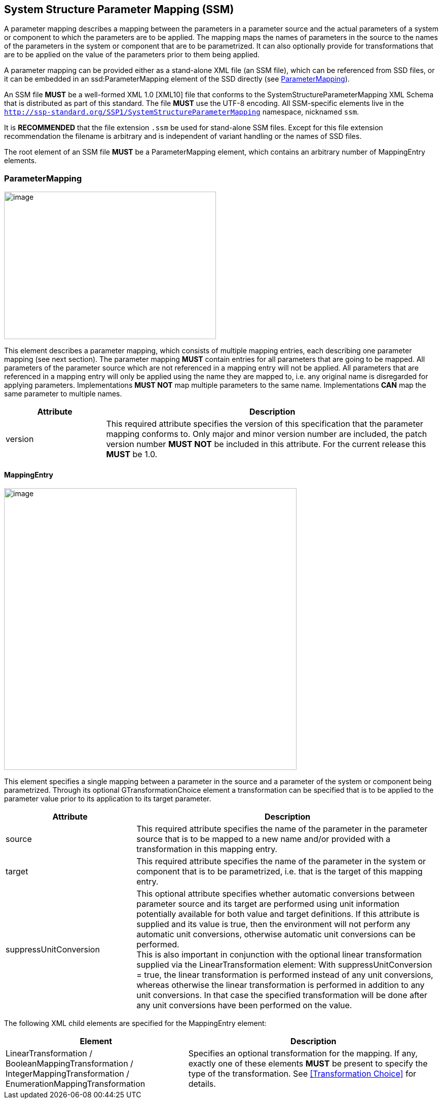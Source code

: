 == System Structure Parameter Mapping (SSM) [[SSM]]

A parameter mapping describes a mapping between the parameters in a parameter source and the actual parameters of a system or component to which the parameters are to be applied.
The mapping maps the names of parameters in the source to the names of the parameters in the system or component that are to be parametrized.
It can also optionally provide for transformations that are to be applied on the value of the parameters prior to them being applied.

A parameter mapping can be provided either as a stand-alone XML file (an SSM file), which can be referenced from SSD files, or it can be embedded in an ssd:ParameterMapping element of the SSD directly (see <<ParameterMapping>>).

An SSM file *MUST* be a well-formed XML 1.0 [XML10] file that conforms to the SystemStructureParameterMapping XML Schema that is distributed as part of this standard.
The file *MUST* use the UTF-8 encoding.
All SSM-specific elements live in the `http://ssp-standard.org/SSP1/SystemStructureParameterMapping` namespace, nicknamed `ssm`.

It is *RECOMMENDED* that the file extension `.ssm` be used for stand-alone SSM files.
Except for this file extension recommendation the filename is arbitrary and is independent of variant handling or the names of SSD files.

The root element of an SSM file *MUST* be a ParameterMapping element, which contains an arbitrary number of MappingEntry elements.

=== ParameterMapping

image:images/image56.png[image,width=418,height=291]

This element describes a parameter mapping, which consists of multiple mapping entries, each describing one parameter mapping (see next section).
The parameter mapping *MUST* contain entries for all parameters that are going to be mapped.
All parameters of the parameter source which are not referenced in a mapping entry will not be applied.
All parameters that are referenced in a mapping entry will only be applied using the name they are mapped to, i.e. any original name is disregarded for applying parameters.
Implementations *MUST NOT* map multiple parameters to the same name.
Implementations *CAN* map the same parameter to multiple names.

[width="100%",cols="23%,77%",options="header",]
|===
|Attribute |Description
|version |This required attribute specifies the version of this specification that the parameter mapping conforms to.
Only major and minor version number are included, the patch version number *MUST NOT* be included in this attribute.
For the current release this *MUST* be 1.0.
|===

==== MappingEntry

image:images/image57.png[image,width=577,height=556]

This element specifies a single mapping between a parameter in the source and a parameter of the system or component being parametrized.
Through its optional GTransformationChoice element a transformation can be specified that is to be applied to the parameter value prior to its application to its target parameter.

[width="100%",cols="30%,70%",options="header",]
|===
|Attribute |Description
|source |This required attribute specifies the name of the parameter in the parameter source that is to be mapped to a new name and/or provided with a transformation in this mapping entry.
|target |This required attribute specifies the name of the parameter in the system or component that is to be parametrized, i.e. that is the target of this mapping entry.
|suppressUnitConversion |This optional attribute specifies whether automatic conversions between parameter source and its target are performed using unit information potentially available for both value and target definitions.
If this attribute is supplied and its value is true, then the environment will not perform any automatic unit conversions, otherwise automatic unit conversions can be performed. +
This is also important in conjunction with the optional linear transformation supplied via the LinearTransformation element: With suppressUnitConversion = true, the linear transformation is performed instead of any unit conversions, whereas otherwise the linear transformation is performed in addition to any unit conversions.
In that case the specified transformation will be done after any unit conversions have been performed on the value.
|===

The following XML child elements are specified for the MappingEntry element:

[width="100%",cols="42%,58%",options="header",]
|===
|Element |Description
|LinearTransformation / BooleanMappingTransformation / IntegerMappingTransformation / EnumerationMappingTransformation |Specifies an optional transformation for the mapping.
If any, exactly one of these elements *MUST* be present to specify the type of the transformation.
See <<Transformation Choice>> for details.
|===
